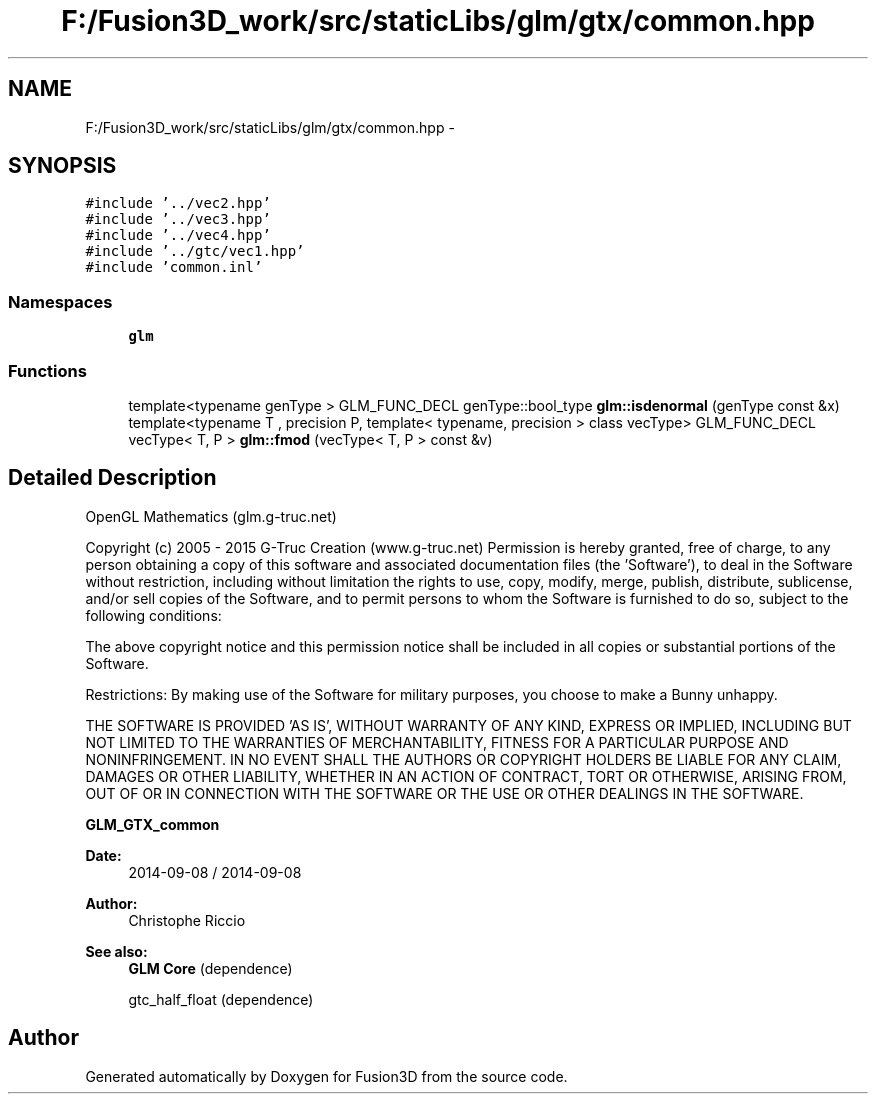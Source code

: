 .TH "F:/Fusion3D_work/src/staticLibs/glm/gtx/common.hpp" 3 "Tue Nov 24 2015" "Version 0.0.0.1" "Fusion3D" \" -*- nroff -*-
.ad l
.nh
.SH NAME
F:/Fusion3D_work/src/staticLibs/glm/gtx/common.hpp \- 
.SH SYNOPSIS
.br
.PP
\fC#include '\&.\&./vec2\&.hpp'\fP
.br
\fC#include '\&.\&./vec3\&.hpp'\fP
.br
\fC#include '\&.\&./vec4\&.hpp'\fP
.br
\fC#include '\&.\&./gtc/vec1\&.hpp'\fP
.br
\fC#include 'common\&.inl'\fP
.br

.SS "Namespaces"

.in +1c
.ti -1c
.RI " \fBglm\fP"
.br
.in -1c
.SS "Functions"

.in +1c
.ti -1c
.RI "template<typename genType > GLM_FUNC_DECL genType::bool_type \fBglm::isdenormal\fP (genType const &x)"
.br
.ti -1c
.RI "template<typename T , precision P, template< typename, precision > class vecType> GLM_FUNC_DECL vecType< T, P > \fBglm::fmod\fP (vecType< T, P > const &v)"
.br
.in -1c
.SH "Detailed Description"
.PP 
OpenGL Mathematics (glm\&.g-truc\&.net)
.PP
Copyright (c) 2005 - 2015 G-Truc Creation (www\&.g-truc\&.net) Permission is hereby granted, free of charge, to any person obtaining a copy of this software and associated documentation files (the 'Software'), to deal in the Software without restriction, including without limitation the rights to use, copy, modify, merge, publish, distribute, sublicense, and/or sell copies of the Software, and to permit persons to whom the Software is furnished to do so, subject to the following conditions:
.PP
The above copyright notice and this permission notice shall be included in all copies or substantial portions of the Software\&.
.PP
Restrictions: By making use of the Software for military purposes, you choose to make a Bunny unhappy\&.
.PP
THE SOFTWARE IS PROVIDED 'AS IS', WITHOUT WARRANTY OF ANY KIND, EXPRESS OR IMPLIED, INCLUDING BUT NOT LIMITED TO THE WARRANTIES OF MERCHANTABILITY, FITNESS FOR A PARTICULAR PURPOSE AND NONINFRINGEMENT\&. IN NO EVENT SHALL THE AUTHORS OR COPYRIGHT HOLDERS BE LIABLE FOR ANY CLAIM, DAMAGES OR OTHER LIABILITY, WHETHER IN AN ACTION OF CONTRACT, TORT OR OTHERWISE, ARISING FROM, OUT OF OR IN CONNECTION WITH THE SOFTWARE OR THE USE OR OTHER DEALINGS IN THE SOFTWARE\&.
.PP
\fBGLM_GTX_common\fP
.PP
\fBDate:\fP
.RS 4
2014-09-08 / 2014-09-08 
.RE
.PP
\fBAuthor:\fP
.RS 4
Christophe Riccio
.RE
.PP
\fBSee also:\fP
.RS 4
\fBGLM Core\fP (dependence) 
.PP
gtc_half_float (dependence) 
.RE
.PP

.SH "Author"
.PP 
Generated automatically by Doxygen for Fusion3D from the source code\&.
